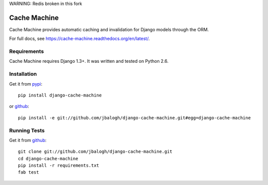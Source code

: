 
WARNING: Redis broken in this fork

=============
Cache Machine
=============

Cache Machine provides automatic caching and invalidation for Django models
through the ORM.

For full docs, see https://cache-machine.readthedocs.org/en/latest/.

.. image:: https://travis-ci.org/jbalogh/django-cache-machine.png
  :target: https://travis-ci.org/jbalogh/django-cache-machine


Requirements
------------

Cache Machine requires Django 1.3+.  It was written and tested on Python 2.6.


Installation
------------


Get it from `pypi <http://pypi.python.org/pypi/django-cache-machine>`_::

    pip install django-cache-machine

or `github <http://github.com/jbalogh/django-cache-machine>`_::

    pip install -e git://github.com/jbalogh/django-cache-machine.git#egg=django-cache-machine


Running Tests
-------------


Get it from `github <http://github.com/jbalogh/django-cache-machine>`_::

    git clone git://github.com/jbalogh/django-cache-machine.git
    cd django-cache-machine
    pip install -r requirements.txt
    fab test
